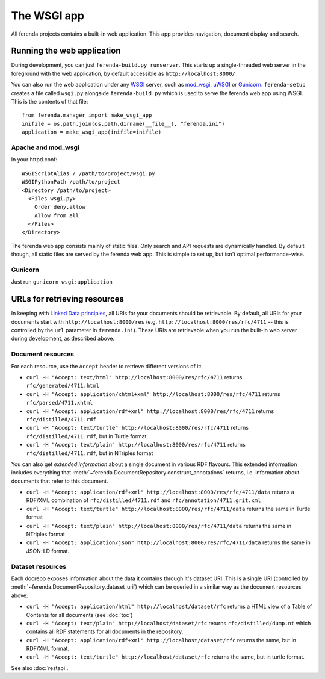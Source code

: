 The WSGI app
============

All ferenda projects contains a built-in web application. This app
provides navigation, document display and search.

Running the web application
---------------------------

During development, you can just ``ferenda-build.py runserver``. This
starts up a single-threaded web server in the foreground with the web
application, by default accessible as ``http://localhost:8000/``

You can also run the web application under any `WSGI
<http://wsgi.readthedocs.org/en/latest/>`_ server, such as `mod_wsgi
<http://code.google.com/p/modwsgi/>`_, `uWSGI
<https://uwsgi-docs.readthedocs.org/en/latest/index.html>`_ or
`Gunicorn <http://gunicorn.org/>`_.  ``ferenda-setup`` creates a file
called ``wsgi.py`` alongside ``ferenda-build.py`` which is used to
serve the ferenda web app using WSGI. This is the contents of that
file::

  from ferenda.manager import make_wsgi_app
  inifile = os.path.join(os.path.dirname(__file__), "ferenda.ini")
  application = make_wsgi_app(inifile=inifile)

Apache and mod_wsgi
^^^^^^^^^^^^^^^^^^^
In your httpd.conf::

  WSGIScriptAlias / /path/to/project/wsgi.py
  WSGIPythonPath /path/to/project
  <Directory /path/to/project>
    <Files wsgi.py>
      Order deny,allow
      Allow from all
    </Files>
  </Directory>

The ferenda web app consists mainly of static files. Only search and
API requests are dynamically handled. By default though, all static
files are served by the ferenda web app. This is simple to set up, but
isn't optimal performance-wise.

..
  You can create a .htaccess file to
  allow apache to serve static files without changing any public
  URLs. Simply pass the --htaccess parameter to the makeresources
  command::
  
    $ ./ferenda-build.py makeresources --htaccess
  
  .. note::
  
     The ``--htaccess`` parameter doesn't actually work yet.
    
  Then, change the path where the dynamic web app is mounted in the URL
  space in your httpd.conf::
  
    WSGIScriptAlias /api /path/to/project/wsgi.py
    WSGIScriptAlias /search /path/to/project/wsgi.py
  
  (Both of these should be present. If you'd like to mount these apps in
  a different place, you should also add or change the 'apiendpoint' and
  'searchendpoint' parameters in ferenda.ini, eg::
  
    [__root__]
    apiendpoint=/dynamic/service/ferenda-api
    searchendpoint=/dynamic/service/ferenda-search
  
Gunicorn
^^^^^^^^
Just run ``gunicorn wsgi:application``

.. _urls_used:

URLs for retrieving resources
-----------------------------

In keeping with `Linked Data principles
<http://www.w3.org/DesignIssues/LinkedData.html>`_, all URIs for your
documents should be retrievable. By default, all URIs for your
documents start with ``http://localhost:8000/res``
(e.g. ``http://localhost:8000/res/rfc/4711`` -- this is controlled by
the ``url`` parameter in ``ferenda.ini``). These URIs are retrievable
when you run the built-in web server during development, as described
above.


Document resources
^^^^^^^^^^^^^^^^^^

For each resource, use the ``Accept`` header to retrieve different
versions of it:

* ``curl -H "Accept: text/html" http://localhost:8000/res/rfc/4711``
  returns ``rfc/generated/4711.html``
* ``curl -H "Accept: application/xhtml+xml"
  http://localhost:8000/res/rfc/4711`` returns
  ``rfc/parsed/4711.xhtml``
* ``curl -H "Accept: application/rdf+xml"
  http://localhost:8000/res/rfc/4711`` returns
  ``rfc/distilled/4711.rdf``
* ``curl -H "Accept: text/turtle" http://localhost:8000/res/rfc/4711``
  returns ``rfc/distilled/4711.rdf``, but in Turtle format
* ``curl -H "Accept: text/plain" http://localhost:8000/res/rfc/4711``
  returns ``rfc/distilled/4711.rdf``, but in NTriples format

..
  * ``curl -H "Accept: application/json"
    http://localhost:8000/res/rfc/4711`` returns
    ``rfc/distilled/4711.rdf``, but in JSON-LD format

You can also get *extended information* about a single document in
various RDF flavours. This extended information includes everything
that :meth:`~ferenda.DocumentRepository.construct_annotations`
returns, i.e. information about documents that refer to this document.

* ``curl -H "Accept: application/rdf+xml"
  http://localhost:8000/res/rfc/4711/data`` returns a RDF/XML
  combination of ``rfc/distilled/4711.rdf`` and
  ``rfc/annotation/4711.grit.xml``
* ``curl -H "Accept: text/turtle"
  http://localhost:8000/res/rfc/4711/data`` returns the same in Turtle
  format
* ``curl -H "Accept: text/plain"
  http://localhost:8000/res/rfc/4711/data`` returns the same in
  NTriples format
* ``curl -H "Accept: application/json"
  http://localhost:8000/res/rfc/4711/data`` returns the same in
  JSON-LD format.

  
Dataset resources
^^^^^^^^^^^^^^^^^

Each docrepo exposes information about the data it contains through
it's dataset URI. This is a single URI (controlled by
:meth:`~ferenda.DocumentRepository.dataset_uri`) which can be queried
in a similar way as the document resources above:

* ``curl -H "Accept: application/html" http://localhost/dataset/rfc``
  returns a HTML view of a Table of Contents for all documents (see
  :doc:`toc`)
* ``curl -H "Accept: text/plain" http://localhost/dataset/rfc``
  returns ``rfc/distilled/dump.nt`` which contains all RDF statements
  for all documents in the repository.
* ``curl -H "Accept: application/rdf+xml"
  http://localhost/dataset/rfc`` returns the same, but in RDF/XML
  format.
* ``curl -H "Accept: text/turtle" http://localhost/dataset/rfc``
  returns the same, but in turtle format.


See also :doc:`restapi`.


.. 
  URIs for things other than documents
  ^^^^^^^^^^^^^^^^^^^^^^^^^^^^^^^^^^^^
  .. note::
     The functionality in this section is not yet implemented.
  It should be noted that the infamous httpRange-14
  (http://www.jenitennison.com/blog/node/159) issue is largely a
  non-issue for content served by ferenda, as it only uses URIs for
  things (documents) that are, in fact, available on the web. But
  occasionally you need (or want) to use references to things that are
  not available on the web, for example to specify the publisher of a
  specific document, eg::
    <http://localhost:8000/res/rfc/4711>
        dcterms:publisher <http://localhost:8080/things/org/IETF> .
  All n3 files present in the directory ``triples`` will be read and
  used. Eg. create ``triples/org.n3`` with the content::
    <http://localhost:8000/things/org/IETF>
        rdfs:label "Internet Engineering Task Force (IETF)"@en ,
        foaf:homepage <http://www.ietf.org> .
  Now when you go to http://localhost:8000/things/org/IETF with a web
  browser, it will redirect you to the IETF homepage, but if you perform
  a Accept: application/rdf+xml GET on the same URI, it'll reply with
  all statements about that URI in RDF/XML
  
.. 
  Using ``develurl`` during development
  ^^^^^^^^^^^^^^^^^^^^^^^^^^^^^^^^^^^^^
  
  .. note::
  
     The functionality in this section is not yet implemented either.
  
  When deploying, you won't use http://localhost:8000/ in your
  public-facing URLs. Instead, come up with an external base url such as
  ``http://example.org/netstandards/``, and in ferenda.ini set::
  
    [__root__]
    url=http://example.org/netstandards/   
    develurl=http://localhost:8000/
  
  This will make all uris in parsed and generated documents on the form
  http://example.org/netstandards/res/rfc/4711, but during devel still
  support http://localhost:8000/res/rfc/4711.
  
  When you set url to a new value, you must re-run ``./ferenda-build.py
  all generate --all --force``, ``./ferenda-build.py all toc --force``,
  ``./ferenda-build.py all news --force`` and ``./ferenda-build.py all
  frontpage --force`` for it to take effect.

